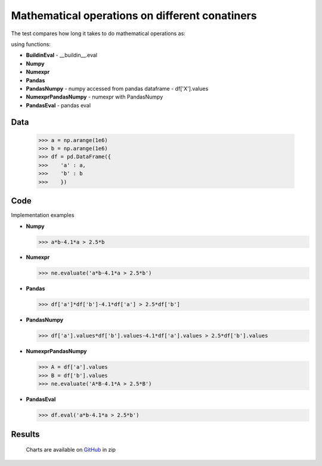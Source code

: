 Mathematical operations on different conatiners
===================

The test compares how long it takes to do mathematical operations as:

.. image:: https://raw.githubusercontent.com/pykamil/performance/master/docs/img/ab-4.1a_gr_2.5b.png

.. image:: https://raw.githubusercontent.com/pykamil/performance/master/docs/img/sinA_add_arcsinhAdivB.png

using functions:

- **BuildinEval** - __buildin__.eval
- **Numpy**
- **Numexpr**
- **Pandas**
- **PandasNumpy** - numpy accessed from pandas dataframe - df['X'].values
- **NumexprPandasNumpy** - numexpr with PandasNumpy
- **PandasEval** - pandas eval

Data
-------------------

  >>> a = np.arange(1e6)
  >>> b = np.arange(1e6)
  >>> df = pd.DataFrame({
  >>>    'a' : a,
  >>>    'b' : b
  >>>    })

Code
-------------------
Implementation examples

* **Numpy**

  >>> a*b-4.1*a > 2.5*b
  
* **Numexpr**

  >>> ne.evaluate('a*b-4.1*a > 2.5*b')
  
* **Pandas**

  >>> df['a']*df['b']-4.1*df['a'] > 2.5*df['b']
  
* **PandasNumpy**

  >>> df['a'].values*df['b'].values-4.1*df['a'].values > 2.5*df['b'].values
  
* **NumexprPandasNumpy**

  >>> A = df['a'].values
  >>> B = df['b'].values
  >>> ne.evaluate('A*B-4.1*A > 2.5*B')
  
* **PandasEval**

  >>> df.eval('a*b-4.1*a > 2.5*b')
  
 
Results
-------------------

 .. image:: https://raw.githubusercontent.com/pykamil/performance/master/docs/img/pandas_numexpr_calculation.png
 .. image:: https://raw.githubusercontent.com/pykamil/performance/master/docs/img/pandas_numexpr_comparison.png
 
 Charts are available on GitHub_ in zip
 
 .. _GitHub: https://github.com/pykamil/performance/blob/master/docs/html/pandas_numexpr.zip?raw=true
 
  
